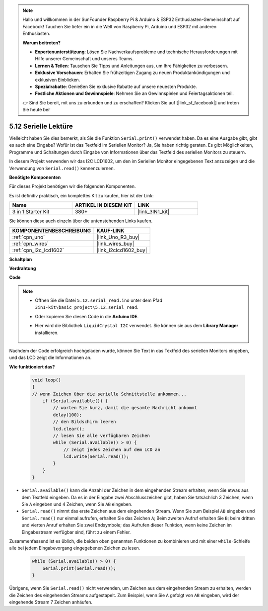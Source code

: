 .. note::

    Hallo und willkommen in der SunFounder Raspberry Pi & Arduino & ESP32 Enthusiasten-Gemeinschaft auf Facebook! Tauchen Sie tiefer ein in die Welt von Raspberry Pi, Arduino und ESP32 mit anderen Enthusiasten.

    **Warum beitreten?**

    - **Expertenunterstützung**: Lösen Sie Nachverkaufsprobleme und technische Herausforderungen mit Hilfe unserer Gemeinschaft und unseres Teams.
    - **Lernen & Teilen**: Tauschen Sie Tipps und Anleitungen aus, um Ihre Fähigkeiten zu verbessern.
    - **Exklusive Vorschauen**: Erhalten Sie frühzeitigen Zugang zu neuen Produktankündigungen und exklusiven Einblicken.
    - **Spezialrabatte**: Genießen Sie exklusive Rabatte auf unsere neuesten Produkte.
    - **Festliche Aktionen und Gewinnspiele**: Nehmen Sie an Gewinnspielen und Feiertagsaktionen teil.

    👉 Sind Sie bereit, mit uns zu erkunden und zu erschaffen? Klicken Sie auf [|link_sf_facebook|] und treten Sie heute bei!

.. _ar_serial_read:

5.12 Serielle Lektüre
==========================

Vielleicht haben Sie dies bemerkt, als Sie die Funktion ``Serial.print()`` verwendet haben.
Da es eine Ausgabe gibt, gibt es auch eine Eingabe? Wofür ist das Textfeld im Seriellen Monitor?
Ja, Sie haben richtig geraten. Es gibt Möglichkeiten, Programme und Schaltungen durch Eingabe von Informationen über das Textfeld des seriellen Monitors zu steuern.

In diesem Projekt verwenden wir das I2C LCD1602, um den im Seriellen Monitor eingegebenen Text anzuzeigen und die Verwendung von ``Serial.read()`` kennenzulernen.

**Benötigte Komponenten**

Für dieses Projekt benötigen wir die folgenden Komponenten.

Es ist definitiv praktisch, ein komplettes Kit zu kaufen, hier ist der Link:

.. list-table::
    :widths: 20 20 20
    :header-rows: 1

    *   - Name	
        - ARTIKEL IN DIESEM KIT
        - LINK
    *   - 3 in 1 Starter Kit
        - 380+
        - |link_3IN1_kit|

Sie können diese auch einzeln über die untenstehenden Links kaufen.

.. list-table::
    :widths: 30 20
    :header-rows: 1

    *   - KOMPONENTENBESCHREIBUNG
        - KAUF-LINK

    *   - :ref:`cpn_uno`
        - |link_Uno_R3_buy|
    *   - :ref:`cpn_wires`
        - |link_wires_buy|
    *   - :ref:`cpn_i2c_lcd1602`
        - |link_i2clcd1602_buy|

**Schaltplan**

.. image:: img/circuit_7.1_lcd1602.png

**Verdrahtung**

.. image:: img/lcd_bb.jpg
    :width: 800
    :align: center

**Code**

.. note::

    * Öffnen Sie die Datei ``5.12.serial_read.ino`` unter dem Pfad ``3in1-kit\basic_project\5.12.serial_read``.
    * Oder kopieren Sie diesen Code in die **Arduino IDE**.
    * Hier wird die Bibliothek ``LiquidCrystal I2C`` verwendet. Sie können sie aus dem **Library Manager** installieren.

        .. image:: ../img/lib_liquidcrystal_i2c.png

.. raw:: html
    
    <iframe src=https://create.arduino.cc/editor/sunfounder01/a6197c53-6969-402e-8930-84a9165397b9/preview?embed style="height:510px;width:100%;margin:10px 0" frameborder=0></iframe>

Nachdem der Code erfolgreich hochgeladen wurde, können Sie Text in das Textfeld des seriellen Monitors eingeben, und das LCD zeigt die Informationen an.

**Wie funktioniert das?**

    .. code-block:: arduino

        void loop()
        {
        // wenn Zeichen über die serielle Schnittstelle ankommen...
            if (Serial.available()) {
                // warten Sie kurz, damit die gesamte Nachricht ankommt
                delay(100);
                // den Bildschirm leeren
                lcd.clear();
                // lesen Sie alle verfügbaren Zeichen
                while (Serial.available() > 0) {
                    // zeigt jedes Zeichen auf dem LCD an
                    lcd.write(Serial.read());
                }
            }
        }

* ``Serial.available()`` kann die Anzahl der Zeichen in dem eingehenden Stream erhalten, wenn Sie etwas aus dem Textfeld eingeben. Da es in der Eingabe zwei Abschlusszeichen gibt, haben Sie tatsächlich 3 Zeichen, wenn Sie ``A`` eingeben und 4 Zeichen, wenn Sie ``AB`` eingeben.
* ``Serial.read()`` nimmt das erste Zeichen aus dem eingehenden Stream. Wenn Sie zum Beispiel ``AB`` eingeben und ``Serial.read()`` nur einmal aufrufen, erhalten Sie das Zeichen ``A``; Beim zweiten Aufruf erhalten Sie ``B``; beim dritten und vierten Anruf erhalten Sie zwei Endsymbole; das Aufrufen dieser Funktion, wenn keine Zeichen im Eingabestream verfügbar sind, führt zu einem Fehler.

Zusammenfassend ist es üblich, die beiden oben genannten Funktionen zu kombinieren und mit einer ``while``-Schleife alle bei jedem Eingabevorgang eingegebenen Zeichen zu lesen.

    .. code-block:: arduino

        while (Serial.available() > 0) {
            Serial.print(Serial.read());
        }

Übrigens, wenn Sie ``Serial.read()`` nicht verwenden, um Zeichen aus dem eingehenden Stream zu erhalten, werden die Zeichen des eingehenden Streams aufgestapelt. Zum Beispiel, wenn Sie ``A`` gefolgt von ``AB`` eingeben, wird der eingehende Stream 7 Zeichen anhäufen.
